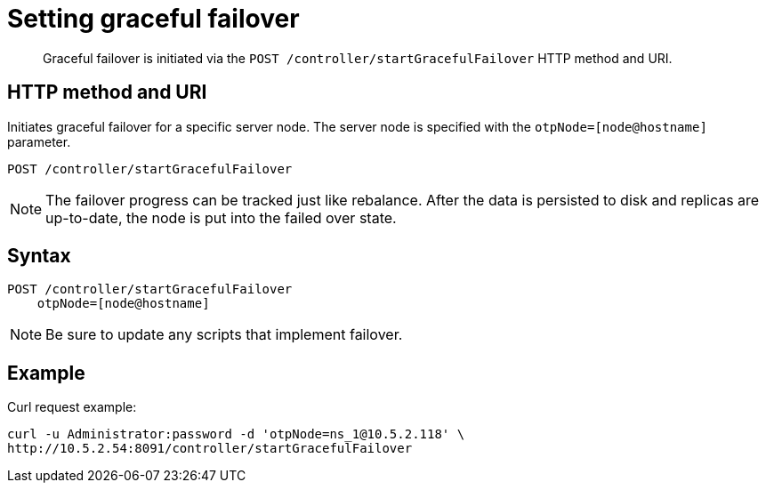 [#reference_phh_kdb_k4]
= Setting graceful failover
:page-type: reference

[abstract]
Graceful failover is initiated via the `POST /controller/startGracefulFailover` HTTP method and URI.

== HTTP method and URI

Initiates graceful failover for a specific server node.
The server node is specified with the `otpNode=[node@hostname]` parameter.

----
POST /controller/startGracefulFailover
----

NOTE: The failover progress can be tracked just like rebalance.
After the data is persisted to disk and replicas are up-to-date, the node is put into the failed over state.

== Syntax

----
POST /controller/startGracefulFailover
    otpNode=[node@hostname]
----

NOTE: Be sure to update any scripts that implement failover.

== Example

Curl request example:

----
curl -u Administrator:password -d 'otpNode=ns_1@10.5.2.118' \
http://10.5.2.54:8091/controller/startGracefulFailover
----
